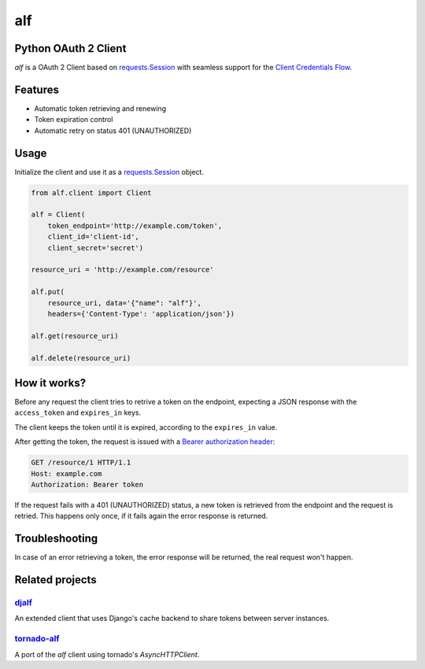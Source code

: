 alf
===

Python OAuth 2 Client
---------------------

`alf` is a OAuth 2 Client based on `requests.Session
<http://docs.python-requests.org/en/latest/user/advanced/#session-objects>`_
with seamless support for the `Client Credentials Flow
<http://tools.ietf.org/html/draft-ietf-oauth-v2-31#section-1.3.4>`_.

Features
--------

* Automatic token retrieving and renewing
* Token expiration control
* Automatic retry on status 401 (UNAUTHORIZED)

Usage
-----

Initialize the client and use it as a `requests.Session
<http://docs.python-requests.org/en/latest/user/advanced/#session-objects>`_
object.

.. code-block:: python

    from alf.client import Client

    alf = Client(
        token_endpoint='http://example.com/token',
        client_id='client-id',
        client_secret='secret')

    resource_uri = 'http://example.com/resource'

    alf.put(
        resource_uri, data='{"name": "alf"}',
        headers={'Content-Type': 'application/json'})

    alf.get(resource_uri)

    alf.delete(resource_uri)


How it works?
-------------

Before any request the client tries to retrive a token on the endpoint,
expecting a JSON response with the ``access_token`` and ``expires_in`` keys.

The client keeps the token until it is expired, according to the ``expires_in``
value.

After getting the token, the request is issued with a `Bearer authorization
header <http://tools.ietf.org/html/draft-ietf-oauth-v2-31#section-7.1>`_:

.. code-block::

    GET /resource/1 HTTP/1.1
    Host: example.com
    Authorization: Bearer token

If the request fails with a 401 (UNAUTHORIZED) status, a new token is retrieved
from the endpoint and the request is retried. This happens only once, if it
fails again the error response is returned.


Troubleshooting
---------------

In case of an error retrieving a token, the error response will be returned,
the real request won't happen.


Related projects
----------------

`djalf <https://github.com/viniciuschagas/djalf>`_
''''''''''''''''''''''''''''''''''''''''''''''''''

An extended client that uses Django's cache backend to share tokens between
server instances.


`tornado-alf <https://github.com/globocom/tornado-alf>`_
''''''''''''''''''''''''''''''''''''''''''''''''''''''''

A port of the `alf` client using tornado's `AsyncHTTPClient`.
